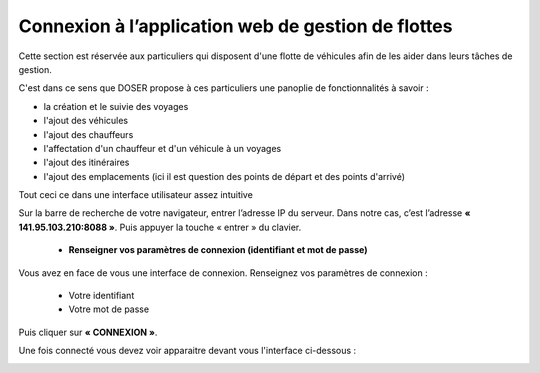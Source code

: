 
Connexion à l’application web de gestion de flottes
===================================================
Cette section est réservée aux particuliers qui disposent d'une flotte de véhicules afin de les aider dans leurs tâches de gestion.

C'est dans ce sens que DOSER propose à ces particuliers une panoplie de fonctionnalités à savoir : 

* la création et le suivie des voyages
* l'ajout des véhicules
* l'ajout des chauffeurs
* l'affectation d'un chauffeur et d'un véhicule à un voyages
* l'ajout des itinéraires
* l'ajout des emplacements (ici il est question des points de départ et des points d'arrivé)

Tout ceci ce dans une interface utilisateur assez intuitive  

Sur la barre de recherche de votre navigateur, entrer l’adresse IP du serveur. Dans notre
cas, c’est l’adresse **« 141.95.103.210:8088 »**. Puis appuyer la touche « entrer » du
clavier.

    * **Renseigner vos paramètres de connexion (identifiant et mot de passe)**
  
Vous avez en face de vous une interface de connexion. Renseignez vos paramètres de connexion :

        * Votre identifiant
        * Votre mot de passe

Puis cliquer sur **« CONNEXION »**. 

.. image:: ../Images/img-police1&2/Connex.jpg
    :name: Connexion à l’application
.. centered:: Connexion à l’application

Une fois connecté vous devez voir apparaitre devant vous l'interface ci-dessous : 

.. image:: ../Images/img-flotte/Accueil.PNG
    :name: Accueil de la gestion de flottes
.. centered:: Accueil de la gestion de flottes
